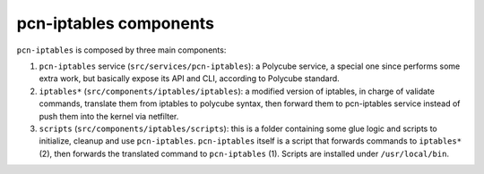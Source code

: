pcn-iptables components
-----------------------

``pcn-iptables`` is composed by three main components:

1. ``pcn-iptables`` service (``src/services/pcn-iptables``): a Polycube service, a special one since performs some extra work, but basically expose its API and CLI, according to Polycube standard.

2. ``iptables*`` (``src/components/iptables/iptables``): a modified version of iptables, in charge of validate commands, translate them from iptables to polycube syntax, then forward them to pcn-iptables service instead of push them into the kernel via netfilter.

3. ``scripts`` (``src/components/iptables/scripts``): this is a folder containing some glue logic and scripts to initialize, cleanup and use ``pcn-iptables``. ``pcn-iptables`` itself is a script that forwards commands to ``iptables*`` (2), then forwards the translated command to ``pcn-iptables`` (1). Scripts are installed under ``/usr/local/bin``.